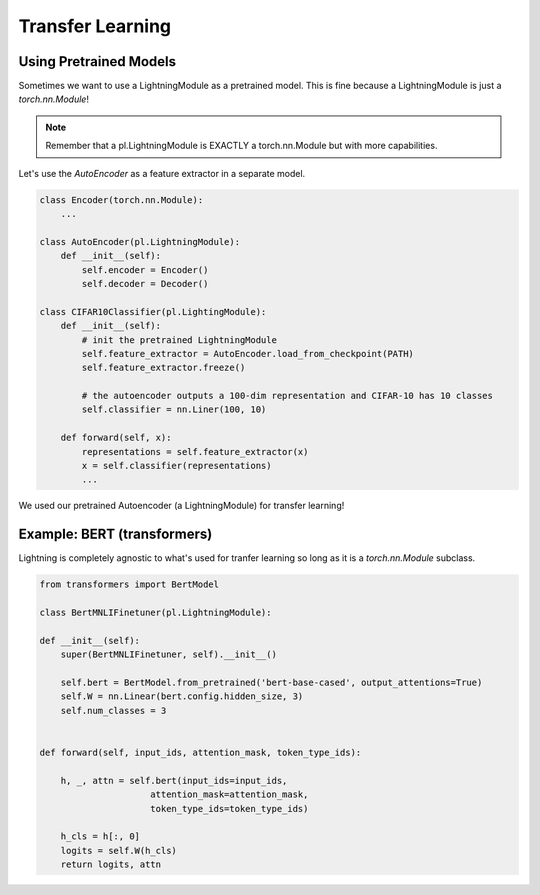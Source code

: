 Transfer Learning
-----------------

Using Pretrained Models
^^^^^^^^^^^^^^^^^^^^^^^

Sometimes we want to use a LightningModule as a pretrained model. This is fine because
a LightningModule is just a `torch.nn.Module`!

.. note:: Remember that a pl.LightningModule is EXACTLY a torch.nn.Module but with more capabilities.

Let's use the `AutoEncoder` as a feature extractor in a separate model.


.. code-block:: python

    class Encoder(torch.nn.Module):
        ...

    class AutoEncoder(pl.LightningModule):
        def __init__(self):
            self.encoder = Encoder()
            self.decoder = Decoder()

    class CIFAR10Classifier(pl.LightingModule):
        def __init__(self):
            # init the pretrained LightningModule
            self.feature_extractor = AutoEncoder.load_from_checkpoint(PATH)
            self.feature_extractor.freeze()

            # the autoencoder outputs a 100-dim representation and CIFAR-10 has 10 classes
            self.classifier = nn.Liner(100, 10)

        def forward(self, x):
            representations = self.feature_extractor(x)
            x = self.classifier(representations)
            ...

We used our pretrained Autoencoder (a LightningModule) for transfer learning!

Example: BERT (transformers)
^^^^^^^^^^^^^^^^^^^^^^^^^^^^
Lightning is completely agnostic to what's used for tranfer learning so long
as it is a `torch.nn.Module` subclass.

.. code-block:: python

    from transformers import BertModel

    class BertMNLIFinetuner(pl.LightningModule):

    def __init__(self):
        super(BertMNLIFinetuner, self).__init__()

        self.bert = BertModel.from_pretrained('bert-base-cased', output_attentions=True)
        self.W = nn.Linear(bert.config.hidden_size, 3)
        self.num_classes = 3


    def forward(self, input_ids, attention_mask, token_type_ids):

        h, _, attn = self.bert(input_ids=input_ids,
                         attention_mask=attention_mask,
                         token_type_ids=token_type_ids)

        h_cls = h[:, 0]
        logits = self.W(h_cls)
        return logits, attn